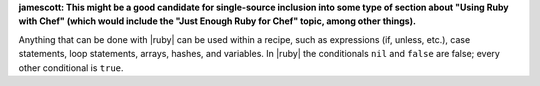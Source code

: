 .. The contents of this file are included in multiple topics.
.. This file should not be changed in a way that hinders its ability to appear in multiple documentation sets.

**jamescott: This might be a good candidate for single-source inclusion into some type of section about "Using Ruby with Chef" (which would include the "Just Enough Ruby for Chef" topic, among other things).**

Anything that can be done with |ruby| can be used within a recipe, such as expressions (if, unless, etc.), case statements, loop statements, arrays, hashes, and variables. In |ruby| the conditionals ``nil`` and ``false`` are false; every other conditional is ``true``.
